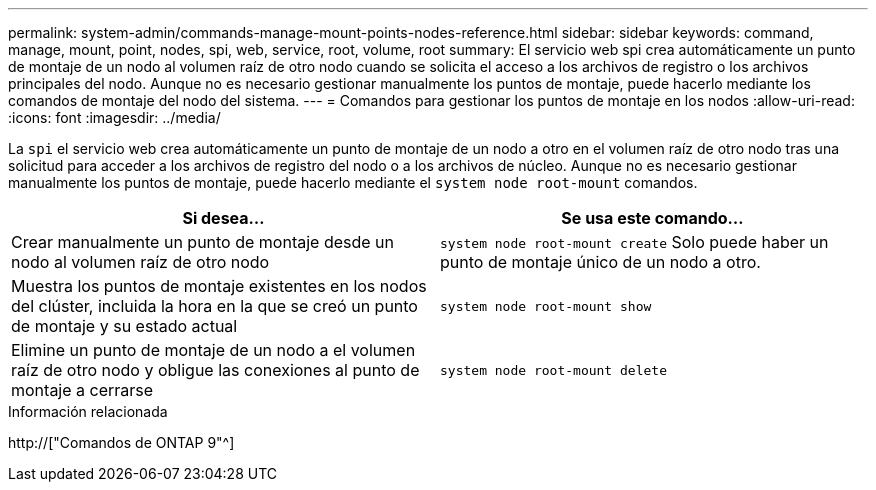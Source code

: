 ---
permalink: system-admin/commands-manage-mount-points-nodes-reference.html 
sidebar: sidebar 
keywords: command, manage, mount, point, nodes, spi, web, service, root, volume, root 
summary: El servicio web spi crea automáticamente un punto de montaje de un nodo al volumen raíz de otro nodo cuando se solicita el acceso a los archivos de registro o los archivos principales del nodo. Aunque no es necesario gestionar manualmente los puntos de montaje, puede hacerlo mediante los comandos de montaje del nodo del sistema. 
---
= Comandos para gestionar los puntos de montaje en los nodos
:allow-uri-read: 
:icons: font
:imagesdir: ../media/


[role="lead"]
La `spi` el servicio web crea automáticamente un punto de montaje de un nodo a otro en el volumen raíz de otro nodo tras una solicitud para acceder a los archivos de registro del nodo o a los archivos de núcleo. Aunque no es necesario gestionar manualmente los puntos de montaje, puede hacerlo mediante el `system node root-mount` comandos.

|===
| Si desea... | Se usa este comando... 


 a| 
Crear manualmente un punto de montaje desde un nodo al volumen raíz de otro nodo
 a| 
`system node root-mount create` Solo puede haber un punto de montaje único de un nodo a otro.



 a| 
Muestra los puntos de montaje existentes en los nodos del clúster, incluida la hora en la que se creó un punto de montaje y su estado actual
 a| 
`system node root-mount show`



 a| 
Elimine un punto de montaje de un nodo a el volumen raíz de otro nodo y obligue las conexiones al punto de montaje a cerrarse
 a| 
`system node root-mount delete`

|===
.Información relacionada
http://["Comandos de ONTAP 9"^]
